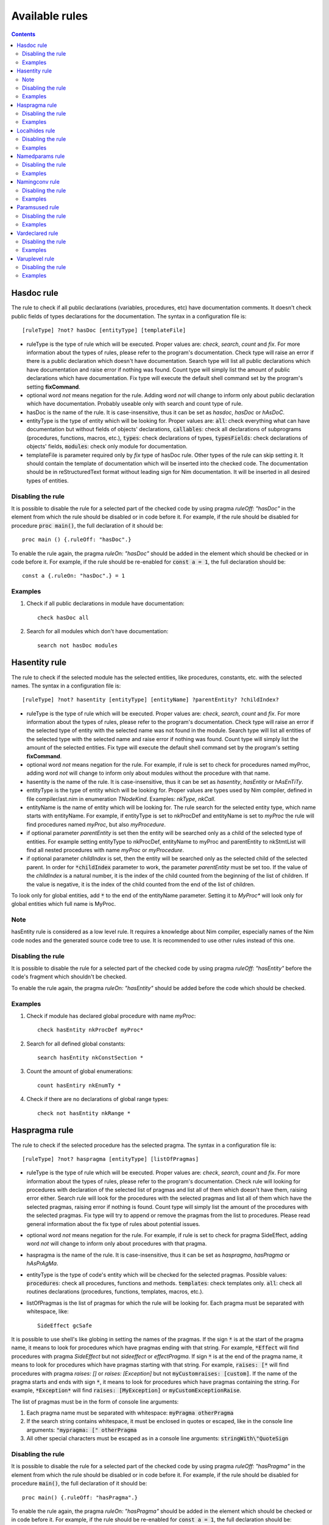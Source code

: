 ===============
Available rules
===============

.. default-role:: code
.. contents::

Hasdoc rule
===========
The rule to check if all public declarations (variables, procedures, etc)
have documentation comments. It doesn't check public fields of types
declarations for the documentation.
The syntax in a configuration file is::

  [ruleType] ?not? hasDoc [entityType] [templateFile]

* ruleType is the type of rule which will be executed. Proper values are:
  *check*, *search*, *count* and *fix*. For more information about the types of
  rules, please refer to the program's documentation. Check type will raise
  an error if there is a public declaration which doesn't have documentation.
  Search type will list all public declarations which have documentation and
  raise error if nothing was found. Count type will simply list the amount
  of public declarations which have documentation. Fix type will execute
  the default shell command set by the program's setting **fixCommand**.
* optional word *not* means negation for the rule. Adding word *not* will
  change to inform only about public declaration which have documentation.
  Probably useable only with search and count type of rule.
* hasDoc is the name of the rule. It is case-insensitive, thus it can be
  set as *hasdoc*, *hasDoc* or *hAsDoC*.
* entityType is the type of entity which will be looking for. Proper values
  are: `all`: check everything what can have documentation but without fields
  of objects' declarations, `callables`: check all declarations of
  subprograms (procedures, functions, macros, etc.), `types`: check declarations
  of types, `typesFields`: check declarations of objects' fields, `modules`:
  check only module for documentation.
* templateFile is parameter required only by *fix* type of hasDoc rule.
  Other types of the rule can skip setting it. It should contain the template
  of documentation which will be inserted into the checked code. The
  documentation should be in reStructuredText format without leading sign
  for Nim documentation. It will be inserted in all desired types of entities.

Disabling the rule
------------------
It is possible to disable the rule for a selected part of the checked code
by using pragma *ruleOff: "hasDoc"* in the element from which the rule
should be disabled or in code before it. For example, if the rule should be
disabled for procedure `proc main()`, the full declaration of it should be::

    proc main () {.ruleOff: "hasDoc".}

To enable the rule again, the pragma *ruleOn: "hasDoc"* should be added in
the element which should be checked or in code before it. For example, if
the rule should be re-enabled for `const a = 1`, the full declaration should
be::

    const a {.ruleOn: "hasDoc".} = 1

Examples
--------

1. Check if all public declarations in module have documentation::

    check hasDoc all

2. Search for all modules which don't have documentation::

    search not hasDoc modules

Hasentity rule
==============
The rule to check if the selected module has the selected entities, like
procedures, constants, etc. with the selected names. The syntax in a
configuration file is::

  [ruleType] ?not? hasentity [entityType] [entityName] ?parentEntity? ?childIndex?

* ruleType is the type of rule which will be executed. Proper values are:
  *check*, *search*,  *count* and *fix*. For more information about the types of
  rules, please refer to the program's documentation. Check type will raise
  an error if the selected type of entity with the selected name was not
  found in the module. Search type will list all entities of the selected
  type with the selected name and raise error if nothing was found. Count
  type will simply list the amount of the selected entities. Fix type will
  execute the default shell command set by the program's setting
  **fixCommand**.
* optional word *not* means negation for the rule. For example, if rule is
  set to check for procedures named myProc, adding word *not* will change
  to inform only about modules without the procedure with that name.
* hasentity is the name of the rule. It is case-insensitive, thus it can be
  set as *hasentity*, *hasEntity* or *hAsEnTiTy*.
* entityType is the type of entity which will be looking for. Proper values
  are types used by Nim compiler, defined in file compiler/ast.nim in
  enumeration *TNodeKind*. Examples: *nkType*, *nkCall*.
* entityName is the name of entity which will be looking for. The rule
  search for the selected entity type, which name starts with entityName.
  For example, if entityType is set to nkProcDef and entityName is set to
  *myProc* the rule will find procedures named *myProc*, but also *myProcedure*.
* if optional parameter *parentEntity* is set then the entity will be searched
  only as a child of the selected type of entities. For example setting
  entityType to nkProcDef, entityName to myProc and parentEntity to nkStmtList
  will find all nested procedures with name *myProc* or *myProcedure*.
* if optional parameter *childIndex* is set, then the entity will be searched
  only as the selected child of the selected parent. In order for
  `*childIndex` parameter to work, the parameter *parentEntity* must be set
  too. If the value of the *childIndex* is a natural number, it is the index of
  the child counted from the beginning of the list of children. If the value is
  negative, it is the index of the child counted from the end of the list of
  children.

To look only for global entities, add `*` to the end of the entityName
parameter. Setting it to *MyProc\** will look only for global entities
which full name is MyProc.

Note
----

hasEntity rule is considered as a low level rule. It requires a
knowledge about Nim compiler, especially names of the Nim code nodes and the
generated source code tree to use. It is recommended to use other rules
instead of this one.

Disabling the rule
------------------
It is possible to disable the rule for a selected part of the checked code
by using pragma *ruleOff: "hasEntity"* before the code's fragment which
shouldn't be checked.

To enable the rule again, the pragma *ruleOn: "hasEntity"* should be added
before the code which should be checked.

Examples
--------

1. Check if module has declared global procedure with name *myProc*::

    check hasEntity nkProcDef myProc*

2. Search for all defined global constants::

    search hasEntity nkConstSection *

3. Count the amount of global enumerations::

    count hasEntiry nkEnumTy *

4. Check if there are no declarations of global range types::

    check not hasEntity nkRange *

Haspragma rule
==============
The rule to check if the selected procedure has the selected pragma. The
syntax in a configuration file is::

  [ruleType] ?not? haspragma [entityType] [listOfPragmas]

* ruleType is the type of rule which will be executed. Proper values are:
  *check*, *search*, *count* and *fix*. For more information about the types of
  rules, please refer to the program's documentation. Check rule will
  looking for procedures with declaration of the selected list of pragmas
  and list all of them which doesn't have them, raising error either. Search
  rule will look for the procedures with the selected pragmas and list
  all of them which have the selected pragmas, raising error if nothing is
  found.  Count type will simply list the amount of the procedures with the
  selected pragmas. Fix type will try to append or remove the pragmas from
  the list to procedures. Please read general information about the fix type
  of rules about potential issues.
* optional word *not* means negation for the rule. For example, if rule is
  set to check for pragma SideEffect, adding word *not* will change
  to inform only about procedures with that pragma.
* haspragma is the name of the rule. It is case-insensitive, thus it can be
  set as *haspragma*, *hasPragma* or *hAsPrAgMa*.
* entityType is the type of code's entity which will be checked for the
  selected pragmas. Possible values: `procedures`: check all procedures,
  functions and methods. `templates`: check templates only. `all`: check
  all routines declarations (procedures, functions, templates, macros, etc.).
* listOfPragmas is the list of pragmas for which the rule will be looking
  for. Each pragma must be separated with whitespace, like::

    SideEffect gcSafe

It is possible to use shell's like globing in setting the names of the
pragmas. If the sign `*` is at the start of the pragma name, it means to
look for procedures which have pragmas ending with that string. For example,
`*Effect` will find procedures with pragma *SideEffect* but not
*sideeffect* or *effectPragma*. If sign `*` is at the end of the pragma
name, it means to look for procedures which have pragmas starting
with that string. For example, `raises: [*` will find procedures with
pragma *raises: []* or *raises: [Exception]* but not `myCustomraises: [custom]`.
If the name of the pragma starts and ends with sign `*`, it means to look
for procedures which have pragmas containing the string. For example, `*Exception*`
will find `raises: [MyException]` or `myCustomExceptionRaise`.

The list of pragmas must be in the form of console line arguments:

1. Each pragma name must be separated with whitespace: `myPragma otherPragma`
2. If the search string contains whitespace, it must be enclosed in quotes
   or escaped, like in the console line arguments: `"mypragma: [" otherPragma`
3. All other special characters must be escaped as in a console line
   arguments: `stringWith\"QuoteSign`

Disabling the rule
------------------
It is possible to disable the rule for a selected part of the checked code
by using pragma *ruleOff: "hasPragma"* in the element from which the rule
should be disabled or in code before it. For example, if the rule should be
disabled for procedure `main()`, the full declaration of it should be::

     proc main() {.ruleOff: "hasPragma".}

To enable the rule again, the pragma *ruleOn: "hasPragma"* should be added in
the element which should be checked or in code before it. For example, if
the rule should be re-enabled for `const a = 1`, the full declaration should
be::

     const a {.ruleOn: "hasPragma".} = 1

Examples
--------

1. Check if all procedures have declared pragma raises. It can be empty or
   contains names of raised exception::

     check hasPragma procedures "raises: [*"

2. Find all declarations with have *sideEffect* pragma declared::

     search hasPragma all sideEffect

3. Count amount of procedures which don't have declared pragma *gcSafe*::

     count not hasPragma procedures gcSafe

4. Check if all procedures have declared pragmas *contractual* and *lock*.
   The *lock* pragma must have entered the level of the lock::

     check hasPragma procedures contractual "lock: *"

Localhides rule
===============
The rule check if the local declarations in the module don't hide (have the
same name) as a parent declarations declared in the module.
The syntax in a configuration file is::

  [ruleType] ?not? localHides

* ruleType is the type of rule which will be executed. Proper values are:
  *check*, *search*, *count* and *fix*. For more information about the types of
  rules, please refer to the program's documentation. Check rule will
  raise an error if it finds a local declaration which has the same name as
  one of parent declarations, search rule will list any local declarations
  with the same name as previously declared parent and raise an error if
  nothing found. Count rule will simply list the amount of local
  declarations which have the same name as parent ones. Fix type will try
  to append a prefix `local` to the names of the local variables which
  hide the variable. It doesn't anything for rules with negation. Please
  read general information about the fix type of rules about potential
  issues.
* optional word *not* means negation for the rule. Adding word *not* will
  change to inform only about local declarations which don't have name as
  previously declared parent ones. Probably useable only for count type of
  rule. Search type with negation will return error as the last declaration
  is always not hidden.
* localHides is the name of the rule. It is case-insensitive, thus it can be
  set as *localhides*, *localHides* or *lOcAlHiDeS*.

Disabling the rule
------------------
It is possible to disable the rule for a selected part of the checked code
by using pragma *ruleOff: "localHides"* in the element from which the rule
should be disabled or in code before it. For example, if the rule should
be disabled for procedure `proc main()`, the full declaration of it should
be::

    proc main () {.ruleOff: "localHides".}

To enable the rule again, the pragma *ruleOn: "localHides"* should be added in
the element which should be checked or in code before it. For example, if
the rule should be re-enabled for `const a = 1`, the full declaration should
be::

    const a {.ruleOn: "localHides".} = 1

Examples
--------

1. Check if any local declaration hides the parent ones::

    check localHides

2. Search for all local declarations which not hide the parent ones::

    search not localHides

Namedparams rule
================
The rule to check if all calls in the code uses named parameters
The syntax in a configuration file is::

  [ruleType] ?not? namedParams

* ruleType is the type of rule which will be executed. Proper values are:
  *check*, *search*, *count* and *fix*. For more information about the types of
  rules, please refer to the program's documentation. Check type will raise
  an error if there is a call which doesn't have all parameters named.
  Search type will list all calls which set all their parameters as named
  and raise error if nothing was found. Count type will simply list the
  amount of calls which set all their parameters as named. Fix type will
  execute the default shell command set by the program's setting
  **fixCommand**.
* optional word *not* means negation for the rule. Adding word *not* will
  change to inform only about calls which have some parameters not named.
* namedParams is the name of the rule. It is case-insensitive, thus it can be
  set as *namedparams*, *namedParams* or *nAmEdPaRaMs*.

Disabling the rule
------------------
It is possible to disable the rule for a selected part of the checked code
by using pragma *ruleOff: "namedParams"* before the code's fragment which
shouldn't be checked.

To enable the rule again, the pragma *ruleOn: "namedParams"* should be added
before the code which should be checked.

Examples
--------

1. Check if all calls in module set their parameters as named::

    check namedParams

2. Search for all calls which don't set their parameters as named::

    search not namedParams

Namingconv rule
===============
The rule check if the selected type of entries follow the selected naming
convention. It can check variables, procedures and enumerations' values.
The syntax in a configuration file is::

  [ruleType] ?not? namingConv [entityType] [nameExpression]

* ruleType is the type of rule which will be executed. Proper values are:
  *check*, *search*, *count* and *fix*. For more information about the types of
  rules, please refer to the program's documentation. Check type will raise
  an error if there is a selected entity type which doesn't follow the
  selected naming convention. Search type will list all entities of the
  selected type which follows the selected naming convention. Count type
  will simply list the amount of the selected type of entities, which follows
  the naming convention. Fix type will execute the default shell command set
  by the program's setting **fixCommand**.
* optional word *not* means negation for the rule. Adding word *not* will
  change to inform only about the selected type of entities, which doesn't
  follow the selected naming convention for search and count types of rules
  and raise error if the entity follows the naming convention for check type
  of the rule.
* namingConv is the name of the rule. It is case-insensitive, thus it can be
  set as *namingconv*, *namingConv* or *nAmInGcOnV*.
* entityType is the type of code's entities to check. Possible values are:
  variables - check the declarations of variables, enumerations - check the
  names of enumerations values and procedures - check the names of the
  declarations of procedures.
* nameExpression - the regular expression which the names of the selected
  entities should follow. Any expression supported by PCRE is allowed.

Disabling the rule
------------------
It is possible to disable the rule for a selected part of the checked code
by using pragma *ruleOff: "namingConv"* in the element from which the rule
should be disabled or in code before it. For example, if the rule should
be disabled for procedure `proc main()`, the full declaration of it should
be::

    proc main () {.ruleOff: "namingConv".}

To enable the rule again, the pragma *ruleOn: "namingConv"* should be added in
the element which should be checked or in code before it. For example, if
the rule should be re-enabled for `const a = 1`, the full declaration should
be::

    const a {.ruleOn: "namingConv".} = 1

Examples
--------

1. Check if names of variables follow standard Nim convention::

    check namingConv variables [a-z][A-Z0-9_]*

2. Find procedures which names ends with *proc*::

    search namingConv procedures proc$

3. Count enumerations which values are not start with *enum*::

    count not namingConv enumerations ^enum

Paramsused rule
===============
The rule to check if the selected procedure uses all its parameter
The syntax in a configuration file is::

  [ruleType] ?not? paramsUsed [declarationType]

* ruleType is the type of rule which will be executed. Proper values are:
  *check*, *search*, *count* and *fix*. For more information about the types of
  rules, please refer to the program's documentation. Check type will raise
  an error if there is a procedure which doesn't use all its parameters.
  Search type will list all procedures which uses their all parameters and
  raise error if nothing was found. Count type will simply list the amount
  of procedures which uses all their parameters. Fix type will execute the
  default shell command set by the program's setting **fixCommand**.
* optional word *not* means negation for the rule. Adding word *not* will
  change to inform only about procedures which have all parameters used.
  Probably useable only with search and count type of rule.
* paramsUsed is the name of the rule. It is case-insensitive, thus it can be
  set as *paramsUsed*, *paramsUsed* or *pArAmSuSeD*.
* declarationType is the type of declaration which will be checked for the
  parameters usage. Possible values: `procedures`: check all procedures,
  functions and methods. `templates`: check templates only. `macros`: check
  macros only. `all`: check all routines declarations (procedures,
  functions, templates, macros, etc.).

Disabling the rule
------------------
It is possible to disable the rule for a selected part of the checked code
by using pragma *ruleOff: "paramsUsed"* in the declaration from which the rule
should be disabled or in code before it. For example, if the rule should be
disabled for procedure `main()`, the full declaration of it should be::

     proc main() {.ruleOff: "paramsUsed".}

To enable the rule again, the pragma *ruleOn: "paramsUsed"* should be added in
the element which should be checked or in code before it. For example, if
the rule should be re-enabled for function `myFunc(a: int)`, the full
declaration should be::

     func myFunc(a: int) {.ruleOn: "paramsUsed".}

Examples
--------

1. Check if all procedures in module uses their parameters::

    check paramsUsed procedures

2. Search for all declarations which don't use their all parameters::

    search not paramsUsed all

Vardeclared rule
================
The rule to check if the selected variable declaration (var, let and const)
has declared type and or value
The syntax in a configuration file is::

  [ruleType] ?not? varDeclared [declarationType]

* ruleType is the type of rule which will be executed. Proper values are:
  *check*, *search*, *count* and *fix*. For more information about the types of
  rules, please refer to the program's documentation. Check type will raise
  an error if there is a declaration isn't in desired pattern. Search type
  will list all declarations with desired pattern and raise error if
  nothing was found. Count type will simply list the amount of declarations
  with the desired pattern. Fix type will execute the default shell command
  set by the program's setting **fixCommand**.
* optional word *not* means negation for the rule. Adding word *not* will
  change to inform only about procedures without desired pattern.
  Probably useable only with search and count type of rule.
* varDeclared is the name of the rule. It is case-insensitive, thus it can be
  set as *vardeclared*, *varDeclared* or *vArDeClArEd*.
* declarationType is the desired type of variable's declaration to check.
  Possible values are: full - the declaration must have declared type and
  value for the variable, type - the declaration must have declared type for
  the variable, value - the declaration must have declared value for the
  variable.

Disabling the rule
------------------
It is possible to disable the rule for a selected part of the checked code
by using pragma *ruleOff: "varDeclared"* before the block of code from which
the rule should be disabled. For example, if the rule should be disabled for
variable## `var a: int`, the full declaration of it should be::

     {.ruleOff: "varDeclared".}
     var a: int

To enable the rule again, the pragma *ruleOn: "varDeclared"* should be added
before the declaration which should be checked. For example, if the rule
should be re-enabled for variable `let b = 2`, the full declaration should
be::

     {.ruleOn: "varDeclared".}
     let b = 2

Examples
--------

1. Check if all declarations have set type and value for them::

    check varDeclared full

2. Search for all declarations which don't set type for them::

    search not varDeclared type

Varuplevel rule
===============
The rule checks if declarations of local variables can be changed from var
to let or const and from let to const.
The syntax in a configuration file is::

  [ruleType] ?not? varUplevel

* ruleType is the type of rule which will be executed. Proper values are:
  *check*, *search*, *count* and *fix*. For more information about the types of
  rules, please refer to the program's documentation. Check type will raise
  error when the declaration of the variable can be changed into let or
  const. Search type will list all declarations which can be updated and
  count type will show the amount of variables' declarations which can be
  updated. Fix type will try to update the type of the variable declaration,
  for example `var i = 1` will be updated to `let i = 1`. If variable was
  in a declaration block, it will be moved to a new declaration above the
  current position. It may produce an invalid code, especially if the
  variable's declaration depends on a previous declaration in the same
  block.
* optional word *not* means negation for the rule. Adding word *not* will
  change to inform only about variables' declarations which can't be updated
  to let or const.
* varUplevel is the name of the rule. It is case-insensitive, thus it can be
  set as *varuplevel*, *varUplevel* or *vArUpLeVeL*.

Disabling the rule
------------------
It is possible to disable the rule for a selected part of the checked code
by using pragma *ruleOff: "varUplevel"* in the element from which the rule
should be disabled or in code before it. For example, if the rule should
be disabled for variable `var i = 1`, the full declaration of it can be::

    var i {.ruleOff: "varUplevel".} = 1

To enable the rule again, the pragma *ruleOn: "varUplevel"* should be added in
the element which should be checked or in the code before it. For example,
if the rule should be re-enabled for `const a = 1`, the full declaration
should be::

    const a {.ruleOn: "varUplevel".} = 1

Examples
--------

1. Check if any declaration of local variable can be updated::

    check varUplevel

2. Search for declarations of local variables which can't be updated::

    search not varUplevel
